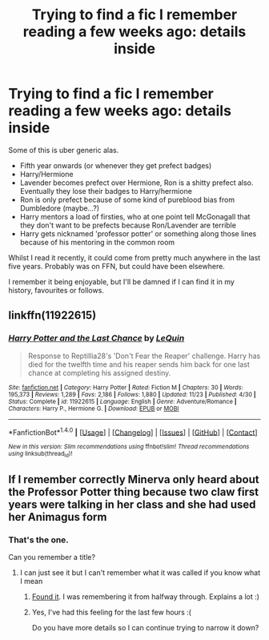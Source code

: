 #+TITLE: Trying to find a fic I remember reading a few weeks ago: details inside

* Trying to find a fic I remember reading a few weeks ago: details inside
:PROPERTIES:
:Author: mediaboy
:Score: 2
:DateUnix: 1481849589.0
:DateShort: 2016-Dec-16
:FlairText: Fic Search
:END:
Some of this is uber generic alas.

- Fifth year onwards (or whenever they get prefect badges)
- Harry/Hermione
- Lavender becomes prefect over Hermione, Ron is a shitty prefect also. Eventually they lose their badges to Harry/hermione
- Ron is only prefect because of some kind of pureblood bias from Dumbledore (maybe...?)
- Harry mentors a load of firsties, who at one point tell McGonagall that they don't want to be prefects because Ron/Lavender are terrible
- Harry gets nicknamed 'professor potter' or something along those lines because of his mentoring in the common room

Whilst I read it recently, it could come from pretty much anywhere in the last five years. Probably was on FFN, but could have been elsewhere.

I remember it being enjoyable, but I'll be damned if I can find it in my history, favourites or follows.


** linkffn(11922615)
:PROPERTIES:
:Author: kecskepasztor
:Score: 4
:DateUnix: 1481877791.0
:DateShort: 2016-Dec-16
:END:

*** [[http://www.fanfiction.net/s/11922615/1/][*/Harry Potter and the Last Chance/*]] by [[https://www.fanfiction.net/u/1634726/LeQuin][/LeQuin/]]

#+begin_quote
  Response to Reptillia28's 'Don't Fear the Reaper' challenge. Harry has died for the twelfth time and his reaper sends him back for one last chance at completing his assigned destiny.
#+end_quote

^{/Site/: [[http://www.fanfiction.net/][fanfiction.net]] *|* /Category/: Harry Potter *|* /Rated/: Fiction M *|* /Chapters/: 30 *|* /Words/: 195,373 *|* /Reviews/: 1,289 *|* /Favs/: 2,186 *|* /Follows/: 1,880 *|* /Updated/: 11/23 *|* /Published/: 4/30 *|* /Status/: Complete *|* /id/: 11922615 *|* /Language/: English *|* /Genre/: Adventure/Romance *|* /Characters/: Harry P., Hermione G. *|* /Download/: [[http://www.ff2ebook.com/old/ffn-bot/index.php?id=11922615&source=ff&filetype=epub][EPUB]] or [[http://www.ff2ebook.com/old/ffn-bot/index.php?id=11922615&source=ff&filetype=mobi][MOBI]]}

--------------

*FanfictionBot*^{1.4.0} *|* [[[https://github.com/tusing/reddit-ffn-bot/wiki/Usage][Usage]]] | [[[https://github.com/tusing/reddit-ffn-bot/wiki/Changelog][Changelog]]] | [[[https://github.com/tusing/reddit-ffn-bot/issues/][Issues]]] | [[[https://github.com/tusing/reddit-ffn-bot/][GitHub]]] | [[[https://www.reddit.com/message/compose?to=tusing][Contact]]]

^{/New in this version: Slim recommendations using/ ffnbot!slim! /Thread recommendations using/ linksub(thread_id)!}
:PROPERTIES:
:Author: FanfictionBot
:Score: 1
:DateUnix: 1481877802.0
:DateShort: 2016-Dec-16
:END:


** If I remember correctly Minerva only heard about the Professor Potter thing because two claw first years were talking in her class and she had used her Animagus form
:PROPERTIES:
:Author: GryffindorTom
:Score: 1
:DateUnix: 1481850437.0
:DateShort: 2016-Dec-16
:END:

*** That's the one.

Can you remember a title?
:PROPERTIES:
:Author: mediaboy
:Score: 2
:DateUnix: 1481850541.0
:DateShort: 2016-Dec-16
:END:

**** I can just see it but I can't remember what it was called if you know what I mean
:PROPERTIES:
:Author: GryffindorTom
:Score: 1
:DateUnix: 1481851027.0
:DateShort: 2016-Dec-16
:END:

***** [[https://www.fanfiction.net/s/11922615/1/Harry-Potter-and-the-Last-Chance][Found it]]. I was remembering it from halfway through. Explains a lot :)
:PROPERTIES:
:Author: mediaboy
:Score: 2
:DateUnix: 1481851403.0
:DateShort: 2016-Dec-16
:END:


***** Yes, I've had this feeling for the last few hours :(

Do you have more details so I can continue trying to narrow it down?
:PROPERTIES:
:Author: mediaboy
:Score: 1
:DateUnix: 1481851054.0
:DateShort: 2016-Dec-16
:END:
